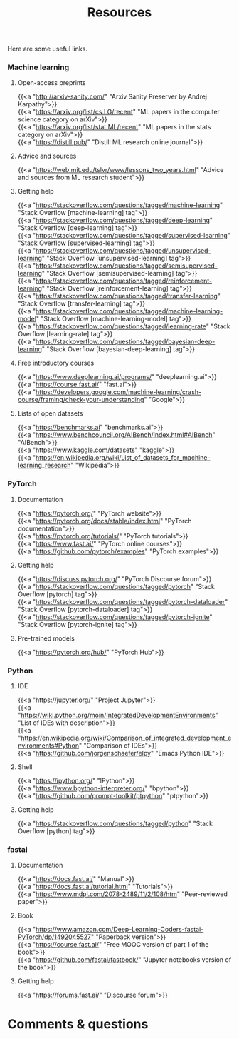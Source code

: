 #+title: Resources
#+description: Zoom
#+colordes: #e86e0a
#+slug: 07_resources
#+weight: 7

Here are some useful links.

*** Machine learning

**** Open-access preprints

{{<a "http://arxiv-sanity.com/" "Arxiv Sanity Preserver by Andrej Karpathy">}} \\
{{<a "https://arxiv.org/list/cs.LG/recent" "ML papers in the computer science category on arXiv">}} \\
{{<a "https://arxiv.org/list/stat.ML/recent" "ML papers in the stats category on arXiv">}} \\
{{<a "https://distill.pub/" "Distill ML research online journal">}}

**** Advice and sources

{{<a "https://web.mit.edu/tslvr/www/lessons_two_years.html" "Advice and sources from ML research student">}}

**** Getting help

{{<a "https://stackoverflow.com/questions/tagged/machine-learning" "Stack Overflow [machine-learning] tag">}} \\
{{<a "https://stackoverflow.com/questions/tagged/deep-learning" "Stack Overflow [deep-learning] tag">}} \\
{{<a "https://stackoverflow.com/questions/tagged/supervised-learning" "Stack Overflow [supervised-learning] tag">}} \\
{{<a "https://stackoverflow.com/questions/tagged/unsupervised-learning" "Stack Overflow [unsupervised-learning] tag">}} \\
{{<a "https://stackoverflow.com/questions/tagged/semisupervised-learning" "Stack Overflow [semisupervised-learning] tag">}} \\
{{<a "https://stackoverflow.com/questions/tagged/reinforcement-learning" "Stack Overflow [reinforcement-learning] tag">}} \\
{{<a "https://stackoverflow.com/questions/tagged/transfer-learning" "Stack Overflow [transfer-learning] tag">}} \\
{{<a "https://stackoverflow.com/questions/tagged/machine-learning-model" "Stack Overflow [machine-learning-model] tag">}} \\
{{<a "https://stackoverflow.com/questions/tagged/learning-rate" "Stack Overflow [learning-rate] tag">}} \\
{{<a "https://stackoverflow.com/questions/tagged/bayesian-deep-learning" "Stack Overflow [bayesian-deep-learning] tag">}}

**** Free introductory courses

{{<a "https://www.deeplearning.ai/programs/" "deeplearning.ai">}} \\
{{<a "https://course.fast.ai/" "fast.ai">}} \\
{{<a "https://developers.google.com/machine-learning/crash-course/framing/check-your-understanding" "Google">}}

**** Lists of open datasets

{{<a "https://benchmarks.ai" "benchmarks.ai">}} \\
{{<a "https://www.benchcouncil.org/AIBench/index.html#AIBench" "AIBench">}} \\
{{<a "https://www.kaggle.com/datasets" "kaggle">}} \\
{{<a "https://en.wikipedia.org/wiki/List_of_datasets_for_machine-learning_research" "Wikipedia">}}

*** PyTorch

**** Documentation

{{<a "https://pytorch.org/" "PyTorch website">}} \\
{{<a "https://pytorch.org/docs/stable/index.html" "PyTorch documentation">}} \\
{{<a "https://pytorch.org/tutorials/" "PyTorch tutorials">}} \\
{{<a "https://www.fast.ai/" "PyTorch online courses">}} \\
{{<a "https://github.com/pytorch/examples" "PyTorch examples">}}

**** Getting help

{{<a "https://discuss.pytorch.org/" "PyTorch Discourse forum">}} \\
{{<a "https://stackoverflow.com/questions/tagged/pytorch" "Stack Overflow [pytorch] tag">}} \\
{{<a "https://stackoverflow.com/questions/tagged/pytorch-dataloader" "Stack Overflow [pytorch-dataloader] tag">}} \\
{{<a "https://stackoverflow.com/questions/tagged/pytorch-ignite" "Stack Overflow [pytorch-ignite] tag">}}

**** Pre-trained models

{{<a "https://pytorch.org/hub/" "PyTorch Hub">}}

*** Python

**** IDE

{{<a "https://jupyter.org/" "Project Jupyter">}} \\
{{<a "https://wiki.python.org/moin/IntegratedDevelopmentEnvironments" "List of IDEs with description">}} \\
{{<a "https://en.wikipedia.org/wiki/Comparison_of_integrated_development_environments#Python" "Comparison of IDEs">}} \\
{{<a "https://github.com/jorgenschaefer/elpy" "Emacs Python IDE">}}

**** Shell

{{<a "https://ipython.org/" "IPython">}} \\
{{<a "https://www.bpython-interpreter.org/" "bpython">}} \\
{{<a "https://github.com/prompt-toolkit/ptpython" "ptpython">}}

**** Getting help

{{<a "https://stackoverflow.com/questions/tagged/python" "Stack Overflow [python] tag">}}

*** fastai

**** Documentation

{{<a "https://docs.fast.ai/" "Manual">}} \\
{{<a "https://docs.fast.ai/tutorial.html" "Tutorials">}} \\
{{<a "https://www.mdpi.com/2078-2489/11/2/108/htm" "Peer-reviewed paper">}}

**** Book

{{<a "https://www.amazon.com/Deep-Learning-Coders-fastai-PyTorch/dp/1492045527" "Paperback version">}} \\
{{<a "https://course.fast.ai/" "Free MOOC version of part 1 of the book">}} \\
{{<a "https://github.com/fastai/fastbook/" "Jupyter notebooks version of the book">}}

**** Getting help

{{<a "https://forums.fast.ai/" "Discourse forum">}}

* Comments & questions
